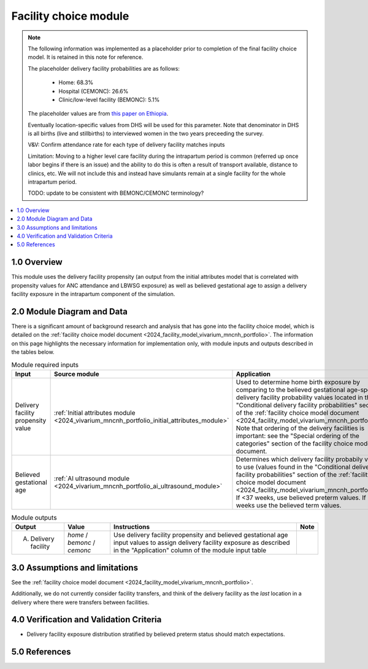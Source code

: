 .. role:: underline
    :class: underline

..
  Section title decorators for this document:

  ==============
  Document Title
  ==============

  Section Level 1 (#.0)
  +++++++++++++++++++++

  Section Level 2 (#.#)
  ---------------------

  Section Level 3 (#.#.#)
  ~~~~~~~~~~~~~~~~~~~~~~~

  Section Level 4
  ^^^^^^^^^^^^^^^

  Section Level 5
  '''''''''''''''

  The depth of each section level is determined by the order in which each
  decorator is encountered below. If you need an even deeper section level, just
  choose a new decorator symbol from the list here:
  https://docutils.sourceforge.io/docs/ref/rst/restructuredtext.html#sections
  And then add it to the list of decorators above.

.. _2024_vivarium_mncnh_portfolio_facility_choice_module:

======================================
Facility choice module
======================================

.. note::

  The following information was implemented as a placeholder prior to completion of the final facility choice model. It is retained in this note for reference.

  The placeholder delivery facility probabilities are as follows:

    - Home: 68.3%

    - Hospital (CEMONC): 26.6%

    - Clinic/low-level facility (BEMONC): 5.1%

  The placeholder values are from `this paper on Ethiopia <https://link.springer.com/article/10.1186/s12884-020-03002-x#Tab2>`_.

  Eventually location-specific values from DHS will be used for this parameter. Note that denominator in DHS is all births (live and stillbirths) to interviewed women in the two years preceeding the survey.

  V&V: Confirm attendance rate for each type of delivery facility matches inputs

  Limitation: Moving to a higher level care facility during the intrapartum period is common (referred up once labor begins if there is an issue) and the ability to do this is often a result of transport available, distance to clinics, etc. We will not include this and instead have simulants remain at a single facility for the whole intrapartum period. 

  TODO: update to be consistent with BEMONC/CEMONC terminology?



.. contents::
  :local:
  :depth: 2

1.0 Overview
++++++++++++

This module uses the delivery facility propensity (an output from the initial attributes model that is correlated with propensity values for ANC attendance and LBWSG exposure) as well as believed gestational age to assign a delivery facility exposure in the intrapartum component of the simulation. 

2.0 Module Diagram and Data
+++++++++++++++++++++++++++++++

There is a significant amount of background research and analysis that has gone into the facility choice model, which is detailed on the :ref:`facility choice model document <2024_facility_model_vivarium_mncnh_portfolio>`. The information on this page highlights the necessary information for implementation only, with module inputs and outputs described in the tables below.

.. list-table:: Module required inputs
  :header-rows: 1

  * - Input
    - Source module
    - Application
    - Note
  * - Delivery facility propensity value
    - :ref:`Initial attributes module <2024_vivarium_mncnh_portfolio_initial_attributes_module>`
    - Used to determine home birth exposure by comparing to the believed gestational age-specific delivery facility probability values located in the "Conditional delivery facility probabilities" section of the :ref:`facility choice model document <2024_facility_model_vivarium_mncnh_portfolio>`. Note that ordering of the delivery facilities is important: see the "Special ordering of the categories" section of the facility choice model document.
    - 
  * - Believed gestational age
    - :ref:`AI ultrasound module <2024_vivarium_mncnh_portfolio_ai_ultrasound_module>`
    - Determines which delivery facility probabily values to use (values found in the "Conditional delivery facility probabilities" section of the :ref:`facility choice model document <2024_facility_model_vivarium_mncnh_portfolio>`). If <37 weeks, use believed preterm values. If 37+ weeks use the believed term values.
    - 

.. list-table:: Module outputs
  :header-rows: 1

  * - Output
    - Value
    - Instructions
    - Note
  * - A. Delivery facility
    - *home* / *bemonc* / *cemonc*
    - Use delivery facility propensity and believed gestational age input values to assign delivery facility exposure as described in the "Application" column of the module input table
    - 


3.0 Assumptions and limitations
++++++++++++++++++++++++++++++++

See the :ref:`facility choice model document <2024_facility_model_vivarium_mncnh_portfolio>`.

Additionally, we do not currently consider facility transfers, and think of the delivery facility as the *last* location in a delivery where there were transfers between facilities.

4.0 Verification and Validation Criteria
+++++++++++++++++++++++++++++++++++++++++

* Delivery facility exposure distribution stratified by believed preterm status should match expectations.

5.0 References
+++++++++++++++


